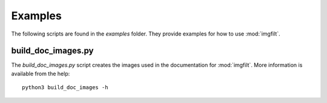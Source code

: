 ########
Examples
########

The following scripts are found in the `\examples` folder. They provide
examples for how to use :mod:`imgfilt`.


build_doc_images.py
===================
The `build_doc_images.py` script creates the images used in the
documentation for :mod:`imgfilt`. More information is available
from the help::

    python3 build_doc_images -h

